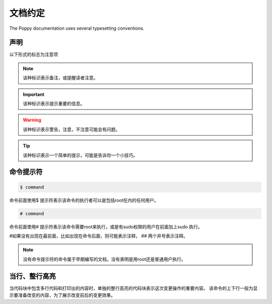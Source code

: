 文档约定
#########


The Poppy documentation uses several typesetting conventions.

声明
=========

以下形式的标志为注意项


.. note::

    该种标识表示备注，或提醒读者注意。


.. important::

    该种标识表示提示重要的信息。

.. warning::

    该种标识表示警告，注意，不注意可能会有问题。

.. tip::

    该种标识表示一个简单的提示，可能是告诉你一个小技巧。



命令提示符
===============

.. code-block:: bash

    $ command

命令前面使用$ 提示符表示该命令的执行者可以是包括root在内的任何用户。

.. code-block:: bash

    # command


命令前面使用# 提示符表示该命令需要root来执行，或是有sudo权限的用户在前面加上sudo 执行。

#如果没有出现在最前面，比如出现在命令后面，则可能表示注释， ## 两个井号表示注释。


.. note::

    没有命令提示符的命令属于早期编写的文档，没有表明是用root还是普通用户执行。

当行、整行高亮
==================

当代码块中包含多行代码和打印出的内容时，单独的整行高亮的代码块表示这次变更操作的重要内容。 该命令的上下行一般为显示要准备改变的内容，为了展示改变前后的变更效果。